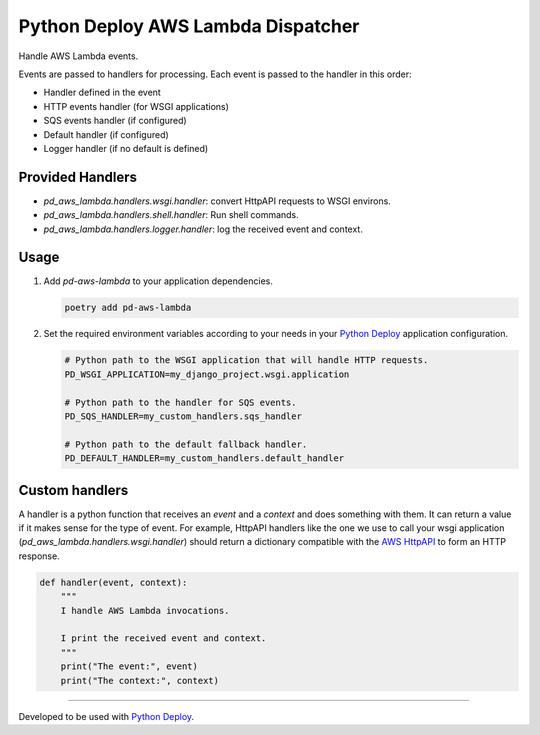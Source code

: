 ===================================
Python Deploy AWS Lambda Dispatcher
===================================

.. image:: https://badge.fury.io/py/pd-aws-lambda.svg
    :target: https://badge.fury.io/py/pd-aws-lambda
.. image:: https://img.shields.io/badge/code%20style-black-000000.svg
    :target: https://github.com/ambv/black

Handle AWS Lambda events.

Events are passed to handlers for processing.
Each event is passed to the handler in this order:

- Handler defined in the event
- HTTP events handler (for WSGI applications)
- SQS events handler (if configured)
- Default handler (if configured)
- Logger handler (if no default is defined)

Provided Handlers
-----------------

- `pd_aws_lambda.handlers.wsgi.handler`: convert HttpAPI requests to WSGI environs.
- `pd_aws_lambda.handlers.shell.handler`: Run shell commands.
- `pd_aws_lambda.handlers.logger.handler`: log the received event and context.

Usage
-----

1. Add `pd-aws-lambda` to your application dependencies.

   .. code-block:: console

    poetry add pd-aws-lambda

2. Set the required environment variables according to your needs in your
   `Python Deploy`_ application configuration.

   .. code-block:: ini

    # Python path to the WSGI application that will handle HTTP requests.
    PD_WSGI_APPLICATION=my_django_project.wsgi.application

    # Python path to the handler for SQS events.
    PD_SQS_HANDLER=my_custom_handlers.sqs_handler

    # Python path to the default fallback handler.
    PD_DEFAULT_HANDLER=my_custom_handlers.default_handler

Custom handlers
---------------

A handler is a python function that receives an `event` and a `context` and
does something with them. It can return a value if it makes sense for the type
of event. For example, HttpAPI handlers like the one we use to call your wsgi
application (`pd_aws_lambda.handlers.wsgi.handler`) should return a dictionary
compatible with the `AWS HttpAPI`_ to form an HTTP response.

.. code-block:: python

    def handler(event, context):
        """
        I handle AWS Lambda invocations.

        I print the received event and context.
        """
        print("The event:", event)
        print("The context:", context)

----

Developed to be used with `Python Deploy`_.


.. _AWS HttpAPI: https://docs.aws.amazon.com/apigateway/latest/developerguide/http-api-develop-integrations-lambda.html
.. _Python Deploy: https://pythondeploy.co
